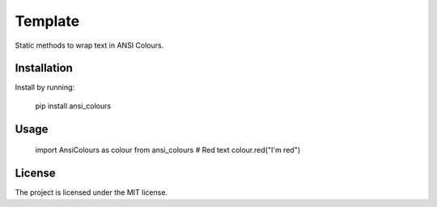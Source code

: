 Template
========

Static methods to wrap text in ANSI Colours.

Installation
------------

Install by running:

    pip install ansi_colours

Usage
-----

    import AnsiColours as colour from ansi_colours
    # Red text
    colour.red("I'm red")

License
-------

The project is licensed under the MIT license.